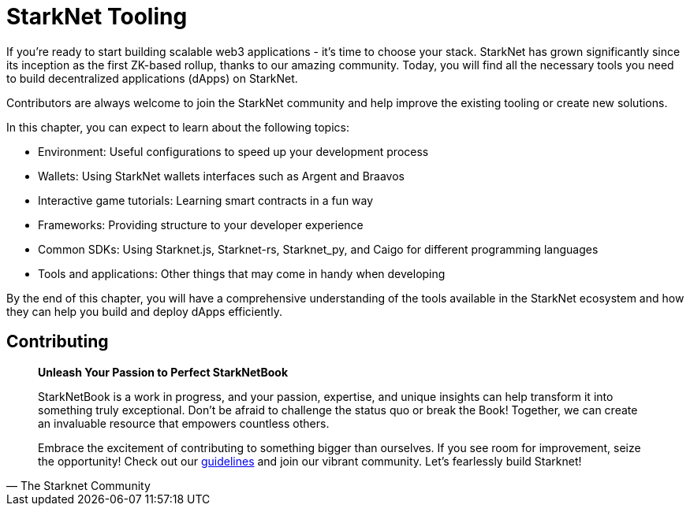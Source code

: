 [id="chapter_3"]

= StarkNet Tooling

If you're ready to start building scalable web3 applications - it's time to choose your stack. StarkNet has grown significantly since its inception as the first ZK-based rollup, thanks to our amazing community. Today, you will find all the necessary tools you need to build decentralized applications (dApps) on StarkNet.

Contributors are always welcome to join the StarkNet community and help improve the existing tooling or create new solutions.

In this chapter, you can expect to learn about the following topics:

* Environment: Useful configurations to speed up your development process
* Wallets: Using StarkNet wallets interfaces such as Argent and Braavos
* Interactive game tutorials: Learning smart contracts in a fun way 
* Frameworks: Providing structure to your developer experience 
* Common SDKs: Using Starknet.js, Starknet-rs, Starknet_py, and Caigo for different programming languages
* Tools and applications: Other things that may come in handy when developing  

By the end of this chapter, you will have a comprehensive understanding of the tools available in the StarkNet ecosystem and how they can help you build and deploy dApps efficiently.


== Contributing

[quote, The Starknet Community]
____
*Unleash Your Passion to Perfect StarkNetBook*

StarkNetBook is a work in progress, and your passion, expertise, and unique insights can help transform it into something truly exceptional. Don't be afraid to challenge the status quo or break the Book! Together, we can create an invaluable resource that empowers countless others.

Embrace the excitement of contributing to something bigger than ourselves. If you see room for improvement, seize the opportunity! Check out our https://github.com/starknet-edu/starknetbook/blob/main/CONTRIBUTING.adoc[guidelines] and join our vibrant community. Let's fearlessly build Starknet! 
____
